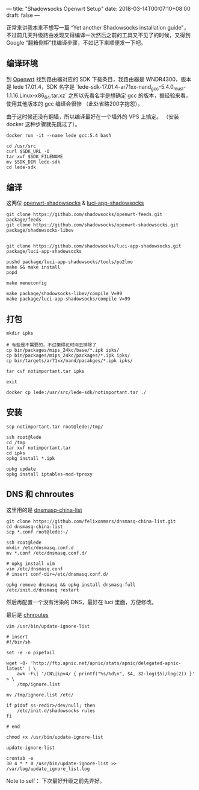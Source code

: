 ---
title: "Shadowsocks Openwrt Setup"
date: 2018-03-14T00:07:10+08:00
draft: false
---

正常来讲我本来不想写一篇 “Yet another Shadowsocks installation guide"，
不过前几天升级路由发现又得编译一次然后之前的工具又不见了的时候，又得到 Google
“翻箱倒柜”找编译步骤，不如记下来顺便发一下吧。

** 编译环境

到 [[https://downloads.openwrt.org/][Openwrt]] 找到路由器对应的 SDK 下载条目，我路由器是 WNDR4300，版本是 lede
17.01.4，SDK 名字是
`lede-sdk-17.01.4-ar71xx-nand_gcc-5.4.0_musl-1.1.16.Linux-x86_64.tar.xz`
之所以先看名字是想确定 gcc 的版本，据经验来看，使用其他版本的 gcc 编译会很惨
（此处省略200字抱怨）。

由于这时候还没有翻墙，所以编译最好在一个墙外的 VPS 上搞定。
（安装 docker 这种步骤就先跳过了）。

#+NAME prepare gcc
#+BEGIN_SRC shell
docker run -it --name lede gcc:5.4 bash

cd /usr/src
curl $SDK_URL -O
tar xvf $SDK_FILENAME
mv $SDK_DIR lede-sdk
cd lede-sdk
#+END_SRC

** 编译

这两位 [[https://github.com/shadowsocks/openwrt-shadowsocks][openwrt-shadowsocks]] & [[https://github.com/shadowsocks/luci-app-shadowsocks][luci-app-shadowsocks]]

#+NAME: compile
#+BEGIN_SRC shell
git clone https://github.com/shadowsocks/openwrt-feeds.git package/feeds
git clone https://github.com/shadowsocks/openwrt-shadowsocks.git package/shadowsocks-libev


git clone https://github.com/shadowsocks/luci-app-shadowsocks.git package/luci-app-shadowsocks

pushd package/luci-app-shadowsocks/tools/po2lmo
make && make install
popd

make menuconfig

make package/shadowsocks-libev/compile V=99
make package/luci-app-shadowsocks/compile V=99
#+END_SRC

** 打包

#+NAME: package
#+BEGIN_SRC shell
mkdir ipks

# 有些是不需要的，不过懒得花时间去排除了
cp bin/packages/mips_24kc/base/*.ipk ipks/
cp bin/packages/mips_24kc/packages/*.ipk ipks/
cp bin/targets/ar71xx/nand/pacakges/*.ipk ipks/

tar cvf notimportant.tar ipks

exit

docker cp lede:/usr/src/lede-sdk/notimportant.tar ./
#+END_SRC

** 安装

#+NAME: install
#+BEGIN_SRC shell
scp notimportant.tar root@lede:/tmp/

ssh root@lede
cd /tmp
tar xvf notimportant.tar
cd ipks
opkg install *.ipk

opkg update
opkg install iptables-mod-tproxy
#+END_SRC

** DNS 和 chnroutes

这里用的是 [[https://github.com/felixonmars/dnsmasq-china-list][dnsmasq-china-list]]

#+NAME: dns
#+BEGIN_SRC shell
git clone https://github.com/felixonmars/dnsmasq-china-list.git
cd dnsmasq-china-list
scp *.conf root@lede:~/

ssh root@lede
mkdir /etc/dnsmasq.conf.d
mv *.conf /etc/dnsmasq.conf.d/

# opkg install vim
vim /etc/dnsmasq.conf
# insert conf-dir=/etc/dnsmasq.conf.d/

opkg remove dnsmasq && opkg install dnsmasq-full
/etc/init.d/dnsmasq restart
#+END_SRC

然后再配置一个没有污染的 DNS，最好在 luci 里面，方便修改。

最后是 [[https://github.com/shadowsocks/luci-app-shadowsocks/wiki/use-crontab-to-update-the-ignore.list][chnroutes]]

#+NAME: routes
#+BEGIN_SRC shell
vim /usr/bin/update-ignore-list

# insert
#!/bin/sh

set -e -o pipefail

wget -O- 'http://ftp.apnic.net/apnic/stats/apnic/delegated-apnic-latest' | \
    awk -F\| '/CN\|ipv4/ { printf("%s/%d\n", $4, 32-log($5)/log(2)) }' > \
    /tmp/ignore.list

mv /tmp/ignore.list /etc/

if pidof ss-redir>/dev/null; then
    /etc/init.d/shadowsocks rules
fi

# end

chmod +x /usr/bin/update-ignore-list

update-ignore-list

crontab -e
30 4 * * 0 /usr/bin/update-ignore-list >> /var/log/update_ignore_list.log
#+END_SRC

Note to self： 下次最好升级之前先弄好。
